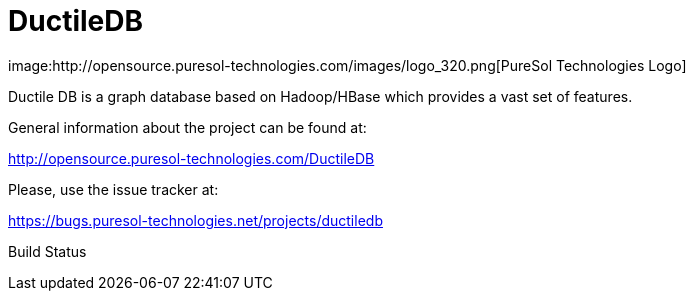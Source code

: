 = DuctileDB
image:http://opensource.puresol-technologies.com/images/logo_320.png[PureSol Technologies Logo]

Ductile DB is a graph database based on Hadoop/HBase which provides a vast set of features.

General information about the project can be found at:

http://opensource.puresol-technologies.com/DuctileDB

Please, use the issue tracker at:

https://bugs.puresol-technologies.net/projects/ductiledb

Build Status
